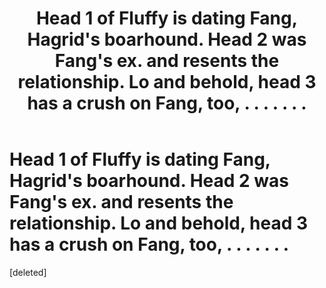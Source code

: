 #+TITLE: Head 1 of Fluffy is dating Fang, Hagrid's boarhound. Head 2 was Fang's ex. and resents the relationship. Lo and behold, head 3 has a crush on Fang, too, . . . . . . .

* Head 1 of Fluffy is dating Fang, Hagrid's boarhound. Head 2 was Fang's ex. and resents the relationship. Lo and behold, head 3 has a crush on Fang, too, . . . . . . .
:PROPERTIES:
:Score: 0
:DateUnix: 1600890361.0
:DateShort: 2020-Sep-23
:FlairText: Prompt
:END:
[deleted]

